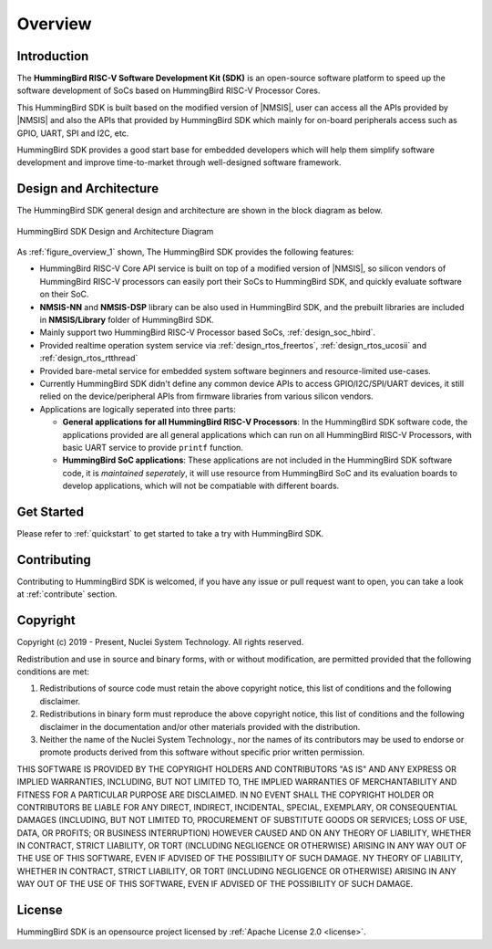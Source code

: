 .. _overview:

Overview
========

.. _overview_intro:

Introduction
------------

The **HummingBird RISC-V Software Development Kit (SDK)** is an open-source software platform to
speed up the software development of SoCs based on HummingBird RISC-V Processor Cores.

This HummingBird SDK is built based on the modified version of |NMSIS|, user can access all the APIs provided
by |NMSIS| and also the APIs that provided by HummingBird SDK which mainly for on-board
peripherals access such as GPIO, UART, SPI and I2C, etc.

HummingBird SDK provides a good start base for embedded developers which will help them simplify
software development and improve time-to-market through well-designed software framework.


.. _overview_design_arch:

Design and Architecture
-----------------------

The HummingBird SDK general design and architecture are shown in the block diagram as below.

.. _figure_overview_1:

.. figure:: /asserts/images/hbird_sdk_diagram.png
   :width: 80 %
   :align: center
   :alt: HummingBird SDK Design and Architecture Diagram

   HummingBird SDK Design and Architecture Diagram

As :ref:`figure_overview_1` shown, The HummingBird SDK provides the following features:

* HummingBird RISC-V Core API service is built on top of a modified version of |NMSIS|, so silicon vendors
  of HummingBird RISC-V processors can easily port their SoCs to HummingBird SDK, and quickly evaluate software on their SoC.
* **NMSIS-NN** and **NMSIS-DSP** library can be also used in HummingBird SDK, and the prebuilt libraries are
  included in **NMSIS/Library** folder of HummingBird SDK.
* Mainly support two HummingBird RISC-V Processor based SoCs, :ref:`design_soc_hbird`.
* Provided realtime operation system service via :ref:`design_rtos_freertos`, :ref:`design_rtos_ucosii` and
  :ref:`design_rtos_rtthread`
* Provided bare-metal service for embedded system software beginners and resource-limited use-cases.
* Currently HummingBird SDK didn't define any common device APIs to access GPIO/I2C/SPI/UART devices, it still
  relied on the device/peripheral APIs from firmware libraries from various silicon vendors.
* Applications are logically seperated into three parts:

  - **General applications for all HummingBird RISC-V Processors**: In the HummingBird SDK software code, the applications provided
    are all general applications which can run on all HummingBird RISC-V Processors, with basic UART service to provide ``printf`` function.
  - **HummingBird SoC applications**: These applications are not included in the HummingBird SDK software code, it is
    *maintained seperately*, it will use resource from HummingBird SoC and its evaluation boards to develop applications, which will
    not be compatiable with different boards.

.. _overview_getstarted:

Get Started
-----------

Please refer to :ref:`quickstart` to get started to take a try with HummingBird SDK.

.. _overview_contribute:

Contributing
------------

Contributing to HummingBird SDK is welcomed, if you have any issue or pull request
want to open, you can take a look at :ref:`contribute` section.

.. _overview_copyright:

Copyright
---------

Copyright (c) 2019 - Present, Nuclei System Technology. All rights reserved.

Redistribution and use in source and binary forms, with or without modification,
are permitted provided that the following conditions are met:

1. Redistributions of source code must retain the above copyright notice, this
   list of conditions and the following disclaimer.

2. Redistributions in binary form must reproduce the above copyright notice,
   this list of conditions and the following disclaimer in the documentation
   and/or other materials provided with the distribution.

3. Neither the name of the Nuclei System Technology., nor the names of its contributors
   may be used to endorse or promote products derived from this software without
   specific prior written permission.

THIS SOFTWARE IS PROVIDED BY THE COPYRIGHT HOLDERS AND CONTRIBUTORS "AS IS" AND
ANY EXPRESS OR IMPLIED WARRANTIES, INCLUDING, BUT NOT LIMITED TO, THE IMPLIED
WARRANTIES OF MERCHANTABILITY AND FITNESS FOR A PARTICULAR PURPOSE ARE
DISCLAIMED. IN NO EVENT SHALL THE COPYRIGHT HOLDER OR CONTRIBUTORS BE LIABLE FOR
ANY DIRECT, INDIRECT, INCIDENTAL, SPECIAL, EXEMPLARY, OR CONSEQUENTIAL DAMAGES
(INCLUDING, BUT NOT LIMITED TO, PROCUREMENT OF SUBSTITUTE GOODS OR SERVICES;
LOSS OF USE, DATA, OR PROFITS; OR BUSINESS INTERRUPTION) HOWEVER CAUSED AND ON
ANY THEORY OF LIABILITY, WHETHER IN CONTRACT, STRICT LIABILITY, OR TORT
(INCLUDING NEGLIGENCE OR OTHERWISE) ARISING IN ANY WAY OUT OF THE USE OF THIS
SOFTWARE, EVEN IF ADVISED OF THE POSSIBILITY OF SUCH DAMAGE. NY THEORY OF
LIABILITY, WHETHER IN CONTRACT, STRICT LIABILITY, OR TORT (INCLUDING NEGLIGENCE
OR OTHERWISE) ARISING IN ANY WAY OUT OF THE USE OF THIS SOFTWARE, EVEN IF
ADVISED OF THE POSSIBILITY OF SUCH DAMAGE.

.. _overview_license:

License
-------

HummingBird SDK is an opensource project licensed by :ref:`Apache License 2.0 <license>`.
